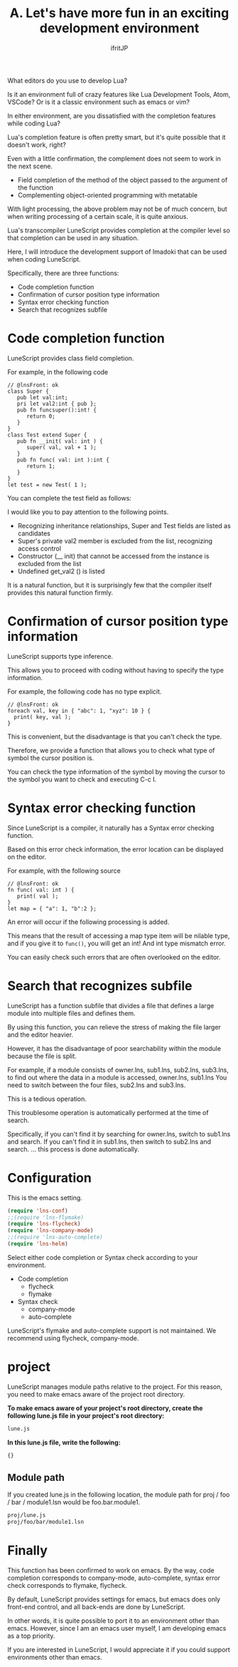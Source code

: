 #+TITLE: A. Let's have more fun in an exciting development environment
# -*- coding:utf-8 -*-
#+AUTHOR: ifritJP
#+STARTUP: nofold
#+OPTIONS: ^:{}
#+HTML_HEAD: <link rel="stylesheet" type="text/css" href="http://www.pirilampo.org/styles/readtheorg/css/htmlize.css"/>
#+HTML_HEAD: <style type="text/css"> <!-- pre.src { color: #ffffff; background-color: #101010; } --> </style>

What editors do you use to develop Lua?

Is it an environment full of crazy features like Lua Development Tools, Atom, VSCode? Or is it a classic environment such as emacs or vim?

In either environment, are you dissatisfied with the completion features while coding Lua?

Lua's completion feature is often pretty smart, but it's quite possible that it doesn't work, right?

Even with a little confirmation, the complement does not seem to work in the next scene.
- Field completion of the method of the object passed to the argument of the function
- Complementing object-oriented programming with metatable
With light processing, the above problem may not be of much concern, but when writing processing of a certain scale, it is quite anxious.

Lua's transcompiler LuneScript provides completion at the compiler level so that completion can be used in any situation.

Here, I will introduce the development support of Imadoki that can be used when coding LuneScript.

Specifically, there are three functions:
- Code completion function
- Confirmation of cursor position type information
- Syntax error checking function
- Search that recognizes subfile


* Code completion function

LuneScript provides class field completion.

For example, in the following code
#+BEGIN_SRC lns
// @lnsFront: ok
class Super {
   pub let val:int;
   pri let val2:int { pub };
   pub fn funcsuper():int! {
      return 0;
   }
}
class Test extend Super {
   pub fn __init( val: int ) {
      super( val, val + 1 );
   }
   pub fn func( val: int ):int {
      return 1;
   }
}
let test = new Test( 1 );
#+END_SRC


You can complete the test field as follows:

[[https://ifritjp.github.io/doc/LuneScript/comp1.gif]]

I would like you to pay attention to the following points.
- Recognizing inheritance relationships, Super and Test fields are listed as candidates
- Super's private val2 member is excluded from the list, recognizing access control
- Constructor (__ init) that cannot be accessed from the instance is excluded from the list
- Undefined get_val2 () is listed
It is a natural function, but it is surprisingly few that the compiler itself provides this natural function firmly.


* Confirmation of cursor position type information

LuneScript supports type inference.

This allows you to proceed with coding without having to specify the type information.

For example, the following code has no type explicit.
#+BEGIN_SRC lns
// @lnsFront: ok
foreach val, key in { "abc": 1, "xyz": 10 } {
  print( key, val );
}
#+END_SRC


This is convenient, but the disadvantage is that you can't check the type.

Therefore, we provide a function that allows you to check what type of symbol the cursor position is.

You can check the type information of the symbol by moving the cursor to the symbol you want to check and executing C-c I.


* Syntax error checking function

Since LuneScript is a compiler, it naturally has a Syntax error checking function.

Based on this error check information, the error location can be displayed on the editor.

For example, with the following source
#+BEGIN_SRC lns
// @lnsFront: ok
fn func( val: int ) {
   print( val );
}
let map = { "a": 1, "b":2 };
#+END_SRC


An error will occur if the following processing is added.

[[https://ifritjp.github.io/doc/LuneScript/error.gif]]

[[https://ifritjp.github.io/doc/LuneScript/error2.PNG]]

This means that the result of accessing a map type item will be nilable type, and if you give it to =func()=, you will get an int! And int type mismatch error.

You can easily check such errors that are often overlooked on the editor.


* Search that recognizes subfile

LuneScript has a function subfile that divides a file that defines a large module into multiple files and defines them.

By using this function, you can relieve the stress of making the file larger and the editor heavier.

However, it has the disadvantage of poor searchability within the module because the file is split.

For example, if a module consists of owner.lns, sub1.lns, sub2.lns, sub3.lns, to find out where the data in a module is accessed, owner.lns, sub1.lns You need to switch between the four files, sub2.lns and sub3.lns.

This is a tedious operation.

This troublesome operation is automatically performed at the time of search.

Specifically, if you can't find it by searching for owner.lns, switch to sub1.lns and search. If you can't find it in sub1.lns, then switch to sub2.lns and search. ... this process is done automatically.


* Configuration

This is the emacs setting.
#+BEGIN_SRC lisp
(require 'lns-conf)
;;(require 'lns-flymake)
(require 'lns-flycheck)
(require 'lns-company-mode)
;;(require 'lns-auto-complete)
(require 'lns-helm)
#+END_SRC


Select either code completion or Syntax check according to your environment.
- Code completion
  - flycheck 
  - flymake
- Syntax check
  - company-mode
  - auto-complete
LuneScript's flymake and auto-complete support is not maintained. We recommend using flycheck, company-mode.


* project

LuneScript manages module paths relative to the project. For this reason, you need to make emacs aware of the project root directory.

*To make emacs aware of your project's root directory, create the following lune.js file in your project's root directory:*
#+BEGIN_SRC txt
lune.js
#+END_SRC


*In this lune.js file, write the following:*
#+BEGIN_SRC js
{}
#+END_SRC



** Module path

If you created lune.js in the following location, the module path for proj / foo / bar / module1.lsn would be foo.bar.module1.
#+BEGIN_SRC txt
proj/lune.js
proj/foo/bar/module1.lsn
#+END_SRC



* Finally

This function has been confirmed to work on emacs. By the way, code completion corresponds to company-mode, auto-complete, syntax error check corresponds to flymake, flycheck.

By default, LuneScript provides settings for emacs, but emacs does only front-end control, and all back-ends are done by LuneScript.

In other words, it is quite possible to port it to an environment other than emacs. However, since I am an emacs user myself, I am developing emacs as a top priority.

If you are interested in LuneScript, I would appreciate it if you could support environments other than emacs.
